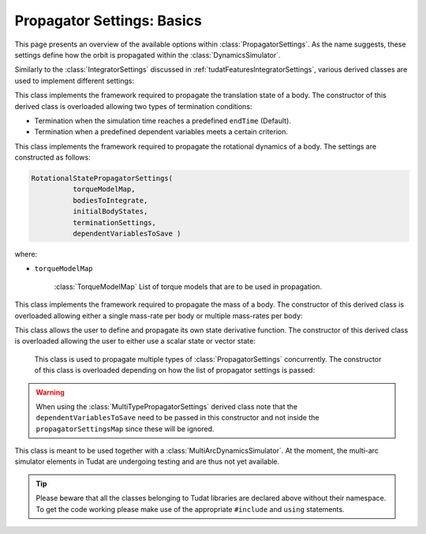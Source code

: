 .. _tudatFeaturesPropagatorSettings:

Propagator Settings: Basics
===========================
This page presents an overview of the available options within :class:`PropagatorSettings`. As the name suggests, these settings define how the orbit is propagated within the :class:`DynamicsSimulator`.

Similarly to the :class:`IntegratorSettings` discussed in :ref:`tudatFeaturesIntegratorSettings`, various derived classes are used to implement different settings:

.. class:: TranslationalStatePropagatorSettings

    This class implements the framework required to propagate the translation state of a body. The constructor of this derived class is overloaded allowing two types of termination conditions:

    - Termination when the simulation time reaches a predefined :literal:`endTime` (Default).
    - Termination when a predefined dependent variables meets a certain criterion.

    .. method:: Default termination settings

        .. code-block:: cpp

            TranslationalStatePropagatorSettings( centralBodies,
                                                  accelerationsMap,
                                                  bodiesToIntegrate,
                                                  initialBodyStates,
                                                  endTime,
                                                  propagator,
                                                  dependentVariablesToSave)

        where:

        - :literal:`centralBodies`

            :literal:`std::vector< std::string >` that contains the names of the central bodies and must match with those in the :class:`BodyMap`.

        - :literal:`accelerationsMap`

            :class:`AccelerationMap` that contains the accelerations for each body as discussed in :ref:`tudatFeaturesAccelerationIndex`.

        - :literal:`bodiesToIntegrate`

            :literal:`std::vector< std::string >` that contains the names of the bodies to integrate which must match with those in the :class:`BodyMap`.

        - :literal:`initialBodyStates`

            :literal:`Eigen::Matrix< StateScalarType, Eigen::Dynamic, 1 >` that stores the states of the bodies to propagate with respect to their central bodies. 

        - :literal:`endTime`

            :literal:`double` that defines the end-time of the simulation.

        - :literal:`propagator`

            :class:`TranslationalPropagatorType` which defines the type of propagator being used. Currently, :literal:`cowell` and :literal:`encke` are available. By default, the :literal:`cowell` propagator is used.

        - :literal:`dependentVariablesToSave`

            :literal:`boost::shared_ptr< DependentVariableSaveSettings >` that presents a list of the dependent variables to save during propagation. How this is exactly done is explained below. By default, an empty list is used and no dependent variable is saved.

        .. note:: The state variables contained in :literal:`initialBodyStates` are ordered with respect to the elements of :literal:`centralBodies` and :literal:`bodiesToIntegrate`. Please take a look at the following pseudocode:

            .. code-block:: cpp

                centralBodies = { Sun , Earth , Moon }
                bodiesToIntegrate = { Earth , Moon }
                initialBodyStates = { xEarthWrtSun , yEarthWrtSun , zEarthWrtSun , uEarthWrtSun , vEarthWrtSun , wEarthWrtSun , 
                                      xMoonWrtEarth , yMoonWrtEarth , zMoonWrtEarth , uMoonWrtEarth , vMoonWrtEarth , wMoonWrtEarth }
            

    .. method:: User-defined termination settings

        .. code-block:: cpp

            TranslationalStatePropagatorSettings( centralBodies,
                                                  accelerationsMap,
                                                  bodiesToIntegrate,
                                                  initialBodyStates,
                                                  terminationSettings,
                                                  propagator,
                                                  dependentVariablesToSave )

        where:

        - :literal:`terminationSettings`

            :literal:`boost::shared_ptr< PropagationTerminationSettings >` that defines the termination settings of the propagation. This is the fifth argument and replaces the :literal:`endTime` in the default constructor.

.. class:: RotationalStatePropagatorSettings

   This class implements the framework required to propagate the rotational dynamics of a body. The settings are constructed as follows:

   .. code-block:: cpp

      RotationalStatePropagatorSettings( 
      		torqueModelMap,
                bodiesToIntegrate,
                initialBodyStates,
                terminationSettings,
                dependentVariablesToSave )

   where:

   - ``torqueModelMap``

      :class:`TorqueModelMap` List of torque models that are to be used in propagation.


.. class:: MassPropagatorSettings

    This class implements the framework required to propagate the mass of a body. The constructor of this derived class is overloaded allowing either a single mass-rate per body or multiple mass-rates per body: 

    .. method:: Single mass-rate model per body

        .. code-block:: cpp

            MassPropagatorSettings(
                    bodiesWithMassToPropagate,
                    massRateModels,
                    initialBodyMasses,
                    terminationSettings,
                    dependentVariablesToSave )

        where:

        - :literal:`bodiesWithMassToPropagate`

            :literal:`std::vector< std::string >` that provides the names of the bodies with mass that must be propagated. These names must match with those in the :class:`BodyMap`.

        - :literal:`massRateModels`

            :literal:`std::map< std::string, boost::shared_ptr< MassRateModel > >` that associates a :class:`MassRateModel` to every body with mass that needs to be propagated.

        - :literal:`initialBodyMasses`

            :literal:`Eigen::Matrix< StateScalarType, Eigen::Dynamic, 1 >` passed by reference that associates an initial body mass to each body with mass to be propagated.

    .. method:: Various mass-rate models per body

        .. code-block:: cpp

            MassPropagatorSettings(
                    bodiesWithMassToPropagate,
                    massRateModels,
                    initialBodyMasses,
                    terminationSettings,
                    dependentVariablesToSave )

        where:

        - :literal:`massRateModels`

            :literal:`std::map< std::string, std::vector< boost::shared_ptr< MassRateModel > > >` that associates a :class:`std::vector` of :class:`MassRateModel` to each body with mass to be propagated.

.. class:: CustomPropagatorSettings

    This class allows the user to define and propagate its own state derivative function. The constructor of this derived class is overloaded allowing the user to either use a scalar state or vector state:


    .. method:: Using a scalar state
    
        .. code-block:: cpp

            CustomStatePropagatorSettings(
                stateDerivativeFunction,
                initialState,
                terminationSettings,
                dependentVariablesToSave )

        where:

        - :literal:`stateDerivativeFunction`

            :literal:`boost::function< double( const double , const double ) >` that must comply with the requirements discussed in :ref:`tudatFeaturesIntegrators`.

        - :literal:`initialState`

            :literal:`double` that stores the initial state.

    .. method:: Using a vector state
    
        .. code-block:: cpp

            CustomStatePropagatorSettings(
                stateDerivativeFunction,
                initialState,
                terminationSettings,
                dependentVariablesToSave )

        where:

        - :literal:`stateDerivativeFunction`

            :literal:`boost::function< Eigen::VectorXd( const double , const Eigen::VectorXd ) >` that must comply with the requirements discussed in :ref:`tudatFeaturesIntegrators`.

        - :literal:`initialState`

            :literal:`Eigen::VectorXd` that stores the initial state.

.. class:: MultiTypePropagatorSettings

    This class is used to propagate multiple types of :class:`PropagatorSettings` concurrently. The constructor of this class is overloaded depending on how the list of propagator settings is passed:

    .. method:: Using an std::vector

        .. code-block:: cpp

            MultiTypePropagatorSettings(
                propagatorSettingsMap,
                terminationSettings,
                dependentVariablesToSave )

        where:
   
        - :literal:`propagatorSettingsMap`

            :literal:`std::vector< boost::shared_ptr< PropagatorSettings< StateScalarType > > >` where each element contains a pointer to a :class:`PropagatorSettings` class. This class is the simplest to use, since it allows to pass a set of unsorted :class:`PropagatorSettings` derived classes by means of the :literal:`push_back` method of :literal:`std::vector`.

    .. method:: Using an std::map

        .. code-block:: cpp

            MultiTypePropagatorSettings(
                propagatorSettingsMap,
                terminationSettings,
                dependentVariablesToSave )

        where:

        - :literal:`propagatorSettingsMap`

            :literal:`std::map< IntegratedStateType, std::vector< boost::shared_ptr< PropagatorSettings< StateScalarType > > > >` where each element contains a pointer to a :class:`PropagatorSettings` class. This class requires a sorted list :class:`PropagatorSettings` derived classes.

   
   .. Warning:: When using the :class:`MultiTypePropagatorSettings` derived class note that the :literal:`dependentVariablesToSave` need to be passed in this constructor and not inside the :literal:`propagatorSettingsMap` since these will be ignored. 

.. class:: MultiArcPropagatorSettings

    This class is meant to be used together with a :class:`MultiArcDynamicsSimulator`. At the moment, the multi-arc simulator elements in Tudat are undergoing testing and are thus not yet available.

.. tip:: Please beware that all the classes belonging to Tudat libraries are declared above without their namespace. To get the code working please make use of the appropriate :literal:`#include` and :literal:`using` statements.


